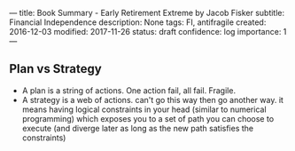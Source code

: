 ---
title: Book Summary - Early Retirement Extreme by Jacob Fisker
subtitle: Financial Independence
description: None
tags: FI, antifragile
created: 2016-12-03
modified: 2017-11-26
status: draft
confidence: log
importance: 1
---

** Plan vs Strategy
  -  A plan is a string of actions. One action fail, all fail. Fragile.
  -  A strategy is a web of actions. can't go this way then go another
    way. it means having logical constraints in your head (similar to
    numerical programming) which exposes you to a set of path you can
    choose to execute (and diverge later as long as the new path satisfies
    the constraints)
